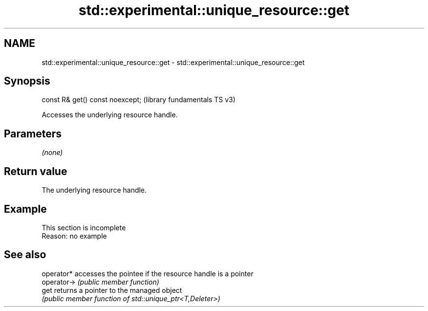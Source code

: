 .TH std::experimental::unique_resource::get 3 "2022.07.31" "http://cppreference.com" "C++ Standard Libary"
.SH NAME
std::experimental::unique_resource::get \- std::experimental::unique_resource::get

.SH Synopsis
   const R& get() const noexcept;  (library fundamentals TS v3)

   Accesses the underlying resource handle.

.SH Parameters

   \fI(none)\fP

.SH Return value

   The underlying resource handle.

.SH Example

    This section is incomplete
    Reason: no example

.SH See also

   operator*  accesses the pointee if the resource handle is a pointer
   operator-> \fI(public member function)\fP
   get        returns a pointer to the managed object
              \fI(public member function of std::unique_ptr<T,Deleter>)\fP
